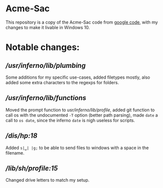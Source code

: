 * Acme-Sac

This repository is a copy of the Acme-Sac code from [[https://code.google.com/archive/p/acme-sac/][google code]], with my changes to make it livable in Windows 10.

* Notable changes: 
** [[usr/inferno/lib/plumbing][/usr/inferno/lib/plumbing]]
Some additions for my specific use-cases, added filetypes mostly, also added some extra characters to the regexps for folders.
** [[usr/inferno/lib/functions][/usr/inferno/lib/functions]]
Moved the prompt function to [[usr/inferno/lib/profile]], added git function to call os with the undocumented =-T= option (better path parsing), made =date= a call to =os date=, since the inferno =date= is nigh useless for scripts.  
** [[dis/hp][/dis/hp:18]]
Added =s|␣| |g;= to be able to send files to windows with a space in the filename.
** [[lib/sh/profile][/lib/sh/profile:15]]
Changed drive letters to match my setup.

